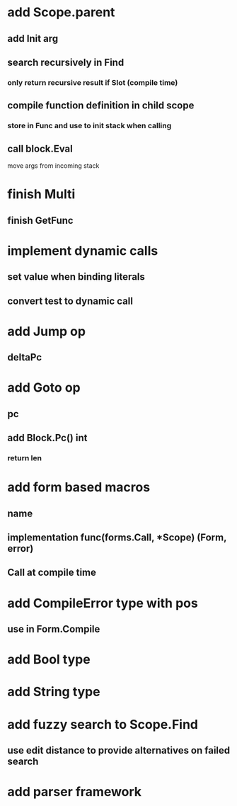 * add Scope.parent
** add Init arg
** search recursively in Find
*** only return recursive result if Slot (compile time)
** compile function definition in child scope
*** store in Func and use to init stack when calling
** call block.Eval
**** move args from incoming stack
* finish Multi
** finish GetFunc
* implement dynamic calls
** set value when binding literals
** convert test to dynamic call
* add Jump op
** deltaPc
* add Goto op
** pc
** add Block.Pc() int
*** return len
* add form based macros
** name
** implementation func(forms.Call, *Scope) (Form, error)
** Call at compile time 
* add CompileError type with pos
** use in Form.Compile
* add Bool type
* add String type
* add fuzzy search to Scope.Find
** use edit distance to provide alternatives on failed search
* add parser framework



